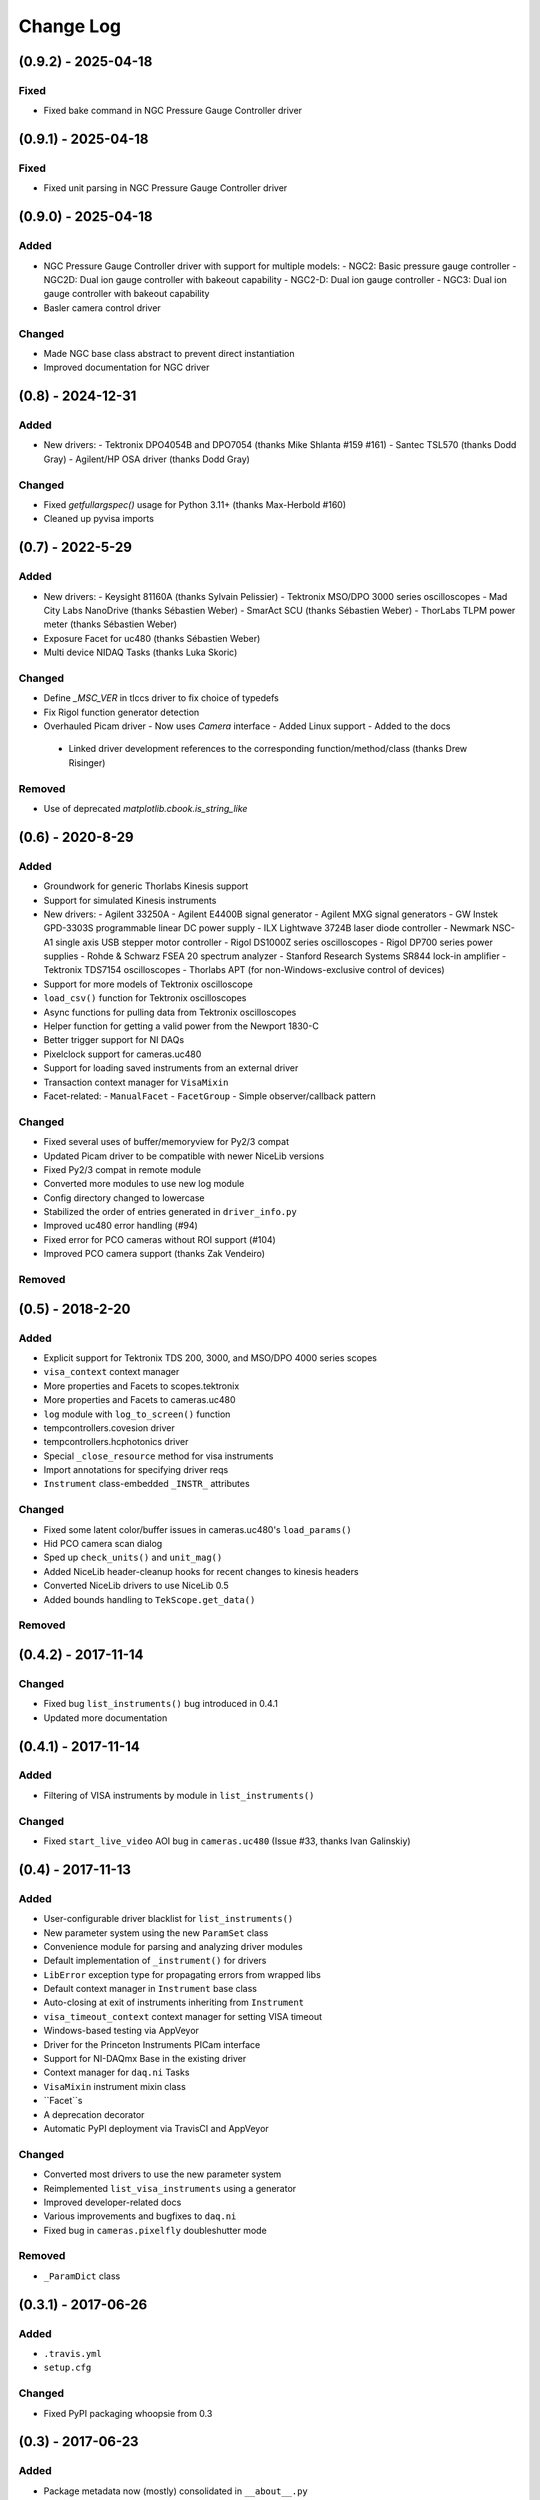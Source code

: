 Change Log
==========

(0.9.2) - 2025-04-18
------------------

Fixed
"""""
- Fixed bake command in NGC Pressure Gauge Controller driver


(0.9.1) - 2025-04-18
------------------

Fixed
"""""
- Fixed unit parsing in NGC Pressure Gauge Controller driver

(0.9.0) - 2025-04-18
------------------

Added
"""""
- NGC Pressure Gauge Controller driver with support for multiple models:
  - NGC2: Basic pressure gauge controller
  - NGC2D: Dual ion gauge controller with bakeout capability
  - NGC2-D: Dual ion gauge controller
  - NGC3: Dual ion gauge controller with bakeout capability
- Basler camera control driver

Changed
"""""""
- Made NGC base class abstract to prevent direct instantiation
- Improved documentation for NGC driver


(0.8) - 2024-12-31
------------------

Added
"""""
- New drivers:
  - Tektronix DPO4054B and DPO7054 (thanks Mike Shlanta #159 #161)
  - Santec TSL570 (thanks Dodd Gray)
  - Agilent/HP OSA driver (thanks Dodd Gray)

Changed
"""""""
- Fixed `getfullargspec()` usage for Python 3.11+ (thanks Max-Herbold #160)
- Cleaned up pyvisa imports


(0.7) - 2022-5-29
-----------------

Added
"""""
- New drivers:
  - Keysight 81160A (thanks Sylvain Pelissier)
  - Tektronix MSO/DPO 3000 series oscilloscopes
  - Mad City Labs NanoDrive (thanks Sébastien Weber)
  - SmarAct SCU (thanks Sébastien Weber)
  - ThorLabs TLPM power meter (thanks Sébastien Weber)
- Exposure Facet for uc480 (thanks Sébastien Weber)
- Multi device NIDAQ Tasks (thanks Luka Skoric)

Changed
"""""""
- Define `_MSC_VER` in tlccs driver to fix choice of typedefs
- Fix Rigol function generator detection
- Overhauled Picam driver
  - Now uses `Camera` interface
  - Added Linux support
  - Added to the docs
 - Linked driver development references to the corresponding function/method/class (thanks Drew
   Risinger)

Removed
"""""""
- Use of deprecated `matplotlib.cbook.is_string_like`


(0.6) - 2020-8-29
-----------------

Added
"""""
- Groundwork for generic Thorlabs Kinesis support
- Support for simulated Kinesis instruments
- New drivers:
  - Agilent 33250A
  - Agilent E4400B signal generator
  - Agilent MXG signal generators
  - GW Instek GPD-3303S programmable linear DC power supply
  - ILX Lightwave 3724B laser diode controller
  - Newmark NSC-A1 single axis USB stepper motor controller
  - Rigol DS1000Z series oscilloscopes
  - Rigol DP700 series power supplies
  - Rohde & Schwarz FSEA 20 spectrum analyzer
  - Stanford Research Systems SR844 lock-in amplifier
  - Tektronix TDS7154 oscilloscopes
  - Thorlabs APT (for non-Windows-exclusive control of devices)
- Support for more models of Tektronix oscilloscope
- ``load_csv()`` function for Tektronix oscilloscopes
- Async functions for pulling data from Tektronix oscilloscopes
- Helper function for getting a valid power from the Newport 1830-C
- Better trigger support for NI DAQs
- Pixelclock support for cameras.uc480
- Support for loading saved instruments from an external driver
- Transaction context manager for ``VisaMixin``
- Facet-related:
  - ``ManualFacet``
  - ``FacetGroup``
  -  Simple observer/callback pattern


Changed
"""""""
- Fixed several uses of buffer/memoryview for Py2/3 compat
- Updated Picam driver to be compatible with newer NiceLib versions
- Fixed Py2/3 compat in remote module
- Converted more modules to use new log module
- Config directory changed to lowercase
- Stabilized the order of entries generated in ``driver_info.py``
- Improved uc480 error handling (#94)
- Fixed error for PCO cameras without ROI support (#104)
- Improved PCO camera support (thanks Zak Vendeiro)


Removed
"""""""



(0.5) - 2018-2-20
-----------------

Added
"""""
- Explicit support for Tektronix TDS 200, 3000, and MSO/DPO 4000 series scopes
- ``visa_context`` context manager
- More properties and Facets to scopes.tektronix
- More properties and Facets to cameras.uc480
- ``log`` module with ``log_to_screen()`` function
- tempcontrollers.covesion driver
- tempcontrollers.hcphotonics driver
- Special ``_close_resource`` method for visa instruments
- Import annotations for specifying driver reqs
- ``Instrument`` class-embedded ``_INSTR_`` attributes

Changed
"""""""
- Fixed some latent color/buffer issues in cameras.uc480's ``load_params()``
- Hid PCO camera scan dialog
- Sped up ``check_units()`` and ``unit_mag()``
- Added NiceLib header-cleanup hooks for recent changes to kinesis headers
- Converted NiceLib drivers to use NiceLib 0.5
- Added bounds handling to ``TekScope.get_data()``

Removed
"""""""


(0.4.2) - 2017-11-14
--------------------

Changed
"""""""
- Fixed bug ``list_instruments()`` bug introduced in 0.4.1
- Updated more documentation


(0.4.1) - 2017-11-14
--------------------

Added
"""""
- Filtering of VISA instruments by module in ``list_instruments()``

Changed
"""""""
- Fixed ``start_live_video`` AOI bug in ``cameras.uc480``
  (Issue #33, thanks Ivan Galinskiy)


(0.4) - 2017-11-13
------------------

Added
"""""
- User-configurable driver blacklist for ``list_instruments()``
- New parameter system using the new ``ParamSet`` class
- Convenience module for parsing and analyzing driver modules
- Default implementation of ``_instrument()`` for drivers
- ``LibError`` exception type for propagating errors from wrapped libs
- Default context manager in ``Instrument`` base class
- Auto-closing at exit of instruments inheriting from ``Instrument``
- ``visa_timeout_context`` context manager for setting VISA timeout
- Windows-based testing via AppVeyor
- Driver for the Princeton Instruments PICam interface
- Support for NI-DAQmx Base in the existing driver
- Context manager for ``daq.ni`` Tasks
- ``VisaMixin`` instrument mixin class
- ``Facet``s
- A deprecation decorator
- Automatic PyPI deployment via TravisCI and AppVeyor


Changed
"""""""
- Converted most drivers to use the new parameter system
- Reimplemented ``list_visa_instruments`` using a generator
- Improved developer-related docs
- Various improvements and bugfixes to ``daq.ni``
- Fixed bug in ``cameras.pixelfly`` doubleshutter mode


Removed
"""""""
- ``_ParamDict`` class


(0.3.1) - 2017-06-26
--------------------

Added
"""""
- ``.travis.yml``
- ``setup.cfg``

Changed
"""""""
- Fixed PyPI packaging whoopsie from 0.3


(0.3) - 2017-06-23
------------------

Added
"""""
- Package metadata now (mostly) consolidated in ``__about__.py``
- Support for DAQmx internal channels
- New NI driver, written using NiceLib, no longer requires PyDAQmx
- PCO:
  - Software ROI
  - Trigger mode support
  - Hotpixel correction
- Pixelfly:
  - Software ROI
  - Quantum efficiency functions
  - Multi-buffer capture sequences
- Driver for Thorlabs FilterFlipper
- Driver for Thorlabs TDC001
- Driver for SRS SR850 lock-in amplifier
- Driver for Attocube ECC100
- Driver for Toptica FemtoFErb
- Driver for Thorlabs CCS specrometers
- Driver for Thorlabs TSI camera SDK
- Driver for HP 34401A Multimeter
- Driver for Thorlabs K10CR1 rotation stages
- Driver for modded SenTorr ion gauge
- Support for sharing instruments/objects across multiple clients of an
  Instrumental server

Changed
"""""""
- Check for IDS library if Thorlabs uc480 dll isn't found
  (Issue #6, thanks Chris Timossi)
- ``u`` refers to Pint's ``_DEFAULT_REGISTRY``, making unpickling easier
- Fixed random assignment of DAQmx channels
  (Issue #15)
- Allow use of naked zeroes in ``check_units()``
- Use ``decorator`` module to preserve function signatures for wrapped functions
- Moved ``DEFAULT_KWDS`` into the Camera class
- Renamed ``check_enum()`` to ``as_enum()``
- Converted PCO driver to use NiceLib
- Converted NI driver to use NiceLib
- Converted Pixelfly driver to use NiceLib
- Converted UC480 driver to use NiceLib
- Improved error messages
- Added filtering of modules in ``list_instruments()``
- Added some fixes to improve Python 3 support
- Switched to using qtpy for handling Qt compatibility
- Added subsampling support to UC480 driver
- Added proper connection closing for PM100D power meters
- Documentation improvements

Removed
"""""""
- The ``NiceLib`` framework grew significantly and was split off into its own separate project
- The optics package was split off into a separate project named ``lentil``


(0.2.1) - 2016-01-13
--------------------

Added
"""""
- Support for building cffi modules via setuptools
- Packaging support

Changed
"""""""
- instrumental.conf is now installed upon first-use. This allows us to eliminate the post_install
  script. Hopefully there will be future support (via wheels) to do this upon install instead
- slightly better error message for failure when importing a specified module in ``instrument()``

Removed
"""""""
- Outdated example scripts


(0.2) - 2015-12-15
------------------

Added
"""""
- Everything, technically, but recent changes include:
- ``NiceLib``, a class to aid wrapping typical DLLs
- Unit-checking decorators
- ``RemoteInstrument`` for using instruments controlled by a separate computer

Changed
"""""""
- Camera class is now an abstract base class with abstract methods and properties

Removed
"""""""
- ``FakeVISA`` (in favor of ``RemoteInstrument``)
